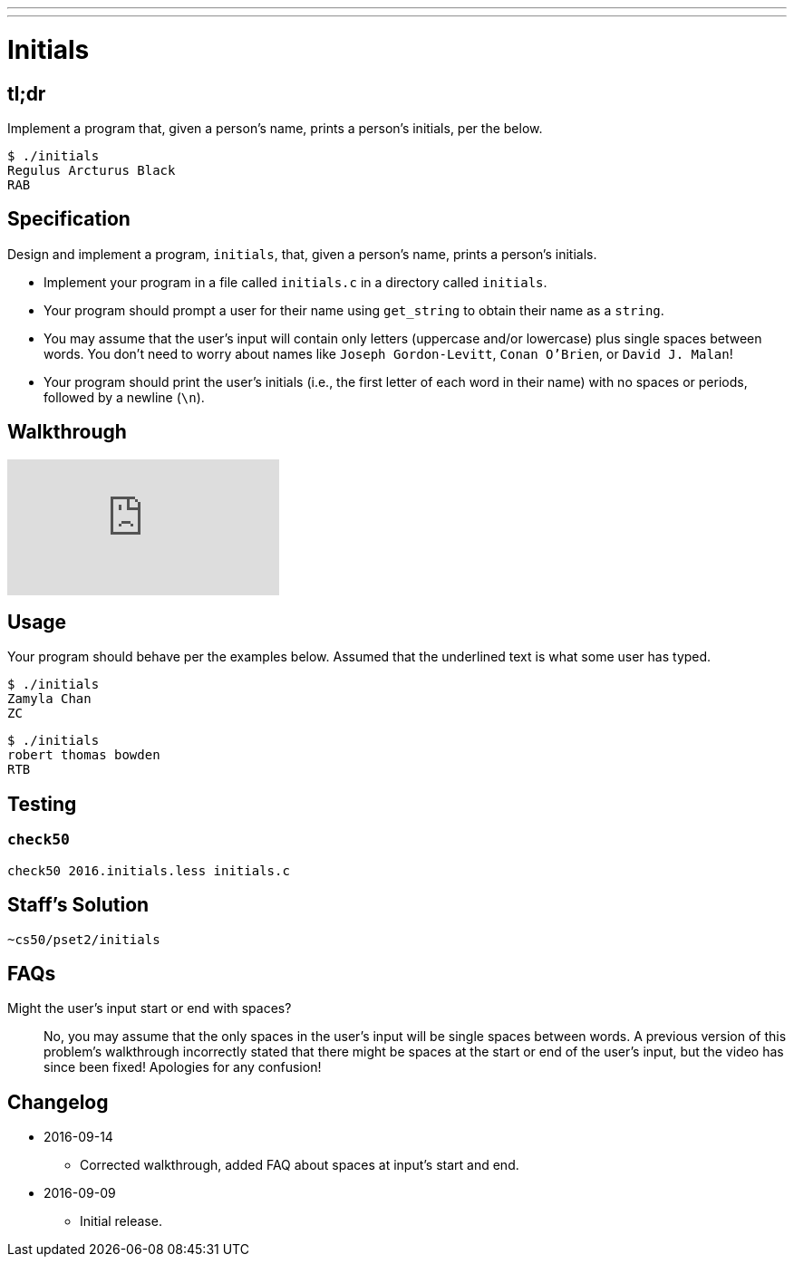 ---
---

= Initials

== tl;dr
 
Implement a program that, given a person's name, prints a person's initials, per the below.

[source]
----
$ ./initials
Regulus Arcturus Black
RAB
----

== Specification

Design and implement a program, `initials`, that, given a person's name, prints a person's initials.

* Implement your program in a file called `initials.c` in a directory called `initials`.
* Your program should prompt a user for their name using `get_string` to obtain their name as a `string`.
* You may assume that the user's input will contain only letters (uppercase and/or lowercase) plus single spaces between words. You don't need to worry about names like `Joseph Gordon-Levitt`, `Conan O'Brien`, or `David J. Malan`!
* Your program should print the user's initials (i.e., the first letter of each word in their name) with no spaces or periods, followed by a newline (`\n`).

== Walkthrough

video::UItYCp0Ivqg[youtube]

== Usage

Your program should behave per the examples below. Assumed that the underlined text is what some user has typed.

[source,subs=quotes]
----
$ [underline]#./initials#
[underline]#Zamyla Chan#
ZC
----

[source,subs=quotes]
----
$ [underline]#./initials#
[underline]#robert thomas bowden#
RTB
----

== Testing

=== `check50`

[source]
----
check50 2016.initials.less initials.c
----

== Staff's Solution

[source]
----
~cs50/pset2/initials
----

== FAQs

Might the user's input start or end with spaces?::
No, you may assume that the only spaces in the user's input will be single spaces between words. A previous version of this problem's walkthrough incorrectly stated that there might be spaces at the start or end of the user's input, but the video has since been fixed! Apologies for any confusion!

== Changelog

* 2016-09-14
** Corrected walkthrough, added FAQ about spaces at input's start and end.
* 2016-09-09
** Initial release.
